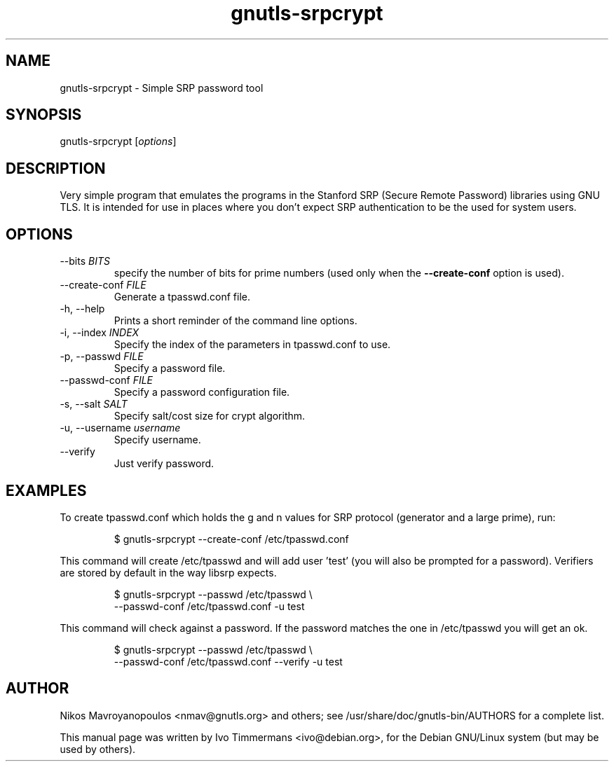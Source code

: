 .TH gnutls\-srpcrypt 1 "December 1st 2003"
.SH NAME
gnutls\-srpcrypt \- Simple SRP password tool
.SH SYNOPSIS
gnutls\-srpcrypt [\fIoptions\fR]
.SH DESCRIPTION
Very simple program that emulates the programs in the Stanford SRP
(Secure Remote Password) libraries using GNU TLS.
It is intended for use in places where you don't expect SRP
authentication to be the used for system users.
.SH OPTIONS
.IP "\-\-bits \fIBITS\fR"
specify the number of bits for prime numbers (used only when the
\fB\-\-create\-conf\fR option is used).
.IP "\-\-create\-conf \fIFILE\fR"
Generate a tpasswd.conf file.
.IP "\-h, \-\-help"
Prints a short reminder of the command line options.
.IP "\-i, \-\-index \fIINDEX\fR"
Specify the index of the parameters in tpasswd.conf to use.
.IP "\-p, \-\-passwd \fIFILE\fR"
Specify a password file.
.IP "\-\-passwd\-conf \fIFILE\fR"
Specify a password configuration file.
.IP "\-s, \-\-salt \fISALT\fR"
Specify salt/cost size for crypt algorithm.
.IP "\-u, \-\-username \fIusername\fR"
Specify username.
.IP "\-\-verify"
Just verify password.
.SH EXAMPLES
To create tpasswd.conf which holds the g and n values for SRP protocol
(generator and a large prime), run:

.RS
.nf
$ gnutls\-srpcrypt \-\-create\-conf /etc/tpasswd.conf
.fi
.RE

This command will create /etc/tpasswd and will add user 'test' (you
will also be prompted for a password). Verifiers are stored by default
in the way libsrp expects.

.RS
.nf
$ gnutls\-srpcrypt \-\-passwd /etc/tpasswd \\
    \-\-passwd\-conf /etc/tpasswd.conf \-u test
.fi
.RE

This command will check against a password. If the password matches
the one in /etc/tpasswd you will get an ok.

.RS
.nf
$ gnutls\-srpcrypt \-\-passwd /etc/tpasswd \\
    \-\-passwd\-conf /etc/tpasswd.conf \-\-verify \-u test
.fi
.RE

.SH AUTHOR
.PP
Nikos Mavroyanopoulos <nmav@gnutls.org> and others; see
/usr/share/doc/gnutls\-bin/AUTHORS for a complete list.
.PP
This manual page was written by Ivo Timmermans <ivo@debian.org>, for
the Debian GNU/Linux system (but may be used by others).
